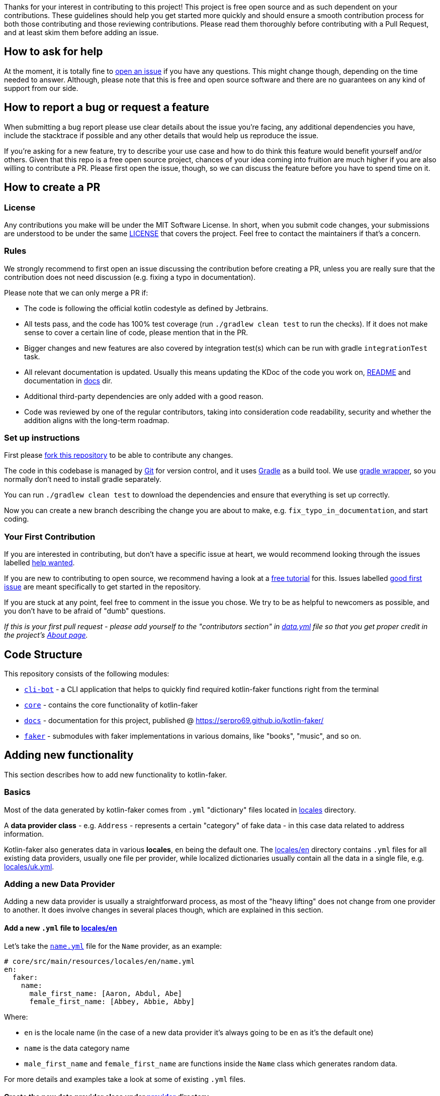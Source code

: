 Thanks for your interest in contributing to this project!
This project is free open source and as such dependent on your contributions.
These guidelines should help you get started more quickly and should ensure a smooth contribution process for both those contributing and those reviewing contributions.
Please read them thoroughly before contributing with a Pull Request, and at least skim them before adding an issue.

== How to ask for help

At the moment, it is totally fine to https://github.com/serpro69/kotlin-faker/issues/new[open an issue] if you have any questions.
This might change though, depending on the time needed to answer.
Although, please note that this is free and open source software and there are no guarantees on any kind of support from our side.

== How to report a bug or request a feature

When submitting a bug report please use clear details about the issue you're facing, any additional dependencies you have, include the stacktrace if possible and any other details that would help us reproduce the issue.

If you're asking for a new feature, try to describe your use case and how to do think this feature would benefit yourself and/or others.
Given that this repo is a free open source project, chances of your idea coming into fruition are much higher if you are also willing to contribute a PR.
Please first open the issue, though, so we can discuss the feature before you have to spend time on it.

== How to create a PR

=== License

Any contributions you make will be under the MIT Software License.
In short, when you submit code changes, your submissions are understood to be under the same link:LICENSE.adoc[LICENSE] that covers the project.
Feel free to contact the maintainers if that's a concern.

=== Rules

We strongly recommend to first open an issue discussing the contribution before creating a PR, unless you are really sure that the contribution does not need discussion (e.g. fixing a typo in documentation).

Please note that we can only merge a PR if:

* The code is following the official kotlin codestyle as defined by Jetbrains.
* All tests pass, and the code has 100% test coverage (run `./gradlew clean test` to run the checks).
If it does not make sense to cover a certain line of code, please mention that in the PR.
* Bigger changes and new features are also covered by integration test(s) which can be run with gradle `integrationTest` task.
* All relevant documentation is updated.
Usually this means updating the KDoc of the code you work on, link:README.md[README] and documentation in link:docs[docs] dir.
* Additional third-party dependencies are only added with a good reason.
* Code was reviewed by one of the regular contributors, taking into consideration code readability, security and whether the addition aligns with the long-term roadmap.

=== Set up instructions

First please https://docs.github.com/en/github/getting-started-with-github/fork-a-repo[fork this repository] to be able to contribute any changes.

The code in this codebase is managed by https://git-scm.com/[Git] for version control, and it uses https://gradle.org/[Gradle] as a build tool.
We use https://docs.gradle.org/current/userguide/gradle_wrapper.html[gradle wrapper], so you normally don't need to install gradle separately.

You can run `./gradlew clean test` to download the dependencies and ensure that everything is set up correctly.

Now you can create a new branch describing the change you are about to make, e.g. `fix_typo_in_documentation`, and start coding.

=== Your First Contribution

If you are interested in contributing, but don't have a specific issue at heart, we would recommend looking through the issues labelled https://github.com/serpro69/kotlin-faker/issues?q=is%3Aissue+is%3Aopen+sort%3Aupdated-desc+label%3A%22help+wanted+%3Asos%3A%22[help wanted].

If you are new to contributing to open source, we recommend having a look at a http://makeapullrequest.com/[free tutorial] for this.
Issues labelled https://github.com/serpro69/kotlin-faker/issues?q=is%3Aopen+label%3A%22good+first+issue+%3Ahammer%3A%22+sort%3Aupdated-desc[good first issue] are meant specifically to get started in the repository.

If you are stuck at any point, feel free to comment in the issue you chose.
We try to be as helpful to newcomers as possible, and you don't have to be afraid of "dumb" questions.

_If this is your first pull request - please add yourself to the "contributors section" in https://github.com/serpro69/kotlin-faker/blob/master/docs/src/orchid/resources/data.yml[data.yml] file so that you get proper credit in the project's https://serpro69.github.io/kotlin-faker/about/[About page]._

== Code Structure

This repository consists of the following modules:

* `link:cli-bot[cli-bot]` - a CLI application that helps to quickly find required kotlin-faker functions right from the terminal
* `link:core[core]` - contains the core functionality of kotlin-faker
* `link:docs[docs]` - documentation for this project, published @ https://serpro69.github.io/kotlin-faker/
* `link:faker[faker]` - submodules with faker implementations in various domains, like "books", "music", and so on.

== Adding new functionality

This section describes how to add new functionality to kotlin-faker.

=== Basics

Most of the data generated by kotlin-faker comes from `.yml` "dictionary" files located in link:core/src/main/resources/locales[locales] directory.

A **data provider class** - e.g. `Address` - represents a certain "category" of fake data - in this case data related to address information.

Kotlin-faker also generates data in various **locales**, `en` being the default one.
The link:core/src/main/resources/locales/en[locales/en] directory contains `.yml` files for all existing data providers, usually one file per provider, while localized dictionaries usually contain all the data in a single file, e.g. link:core/src/main/resources/locales/uk.yml[locales/uk.yml].

=== Adding a new Data Provider

Adding a new data provider is usually a straightforward process, as most of the "heavy lifting" does not change from one provider to another.
It does involve changes in several places though, which are explained in this section.

==== Add a new `.yml` file to link:core/src/main/resources/locales/en[locales/en]

Let's take the link:core/src/main/resources/locales/en/name.yml[`name.yml`] file for the `Name` provider, as an example:

[source,yml]
----
# core/src/main/resources/locales/en/name.yml
en:
  faker:
    name:
      male_first_name: [Aaron, Abdul, Abe]
      female_first_name: [Abbey, Abbie, Abby]
----

.Where:
* `en` is the locale name (in the case of a new data provider it's always going to be `en` as it's the default one)
* `name` is the data category name
* `male_first_name` and `female_first_name` are functions inside the `Name` class which generates random data.

For more details and examples take a look at some of existing `.yml` files.

==== Create the new data provider class under link:core/src/main/kotlin/io/github/serpro69/kfaker/provider[provider] directory.

The class needs to implement `YamlFakeDataProvider`, and override a few properties. Expanding on the same data provider example, let's look at the `Name` class implementation:

[source,kotlin]
----
class Name internal constructor(fakerService: FakerService) : AbstractFakeDataProvider<Name>(fakerService) {
    override val yamlCategory = YamlCategory.NAME
    override val localUniqueDataProvider = LocalUniqueDataProvider<Name>()
    override val unique by UniqueProviderDelegate(localUniqueDataProvider, fakerService)

    init {
        fakerService.load(yamlCategory)
    }

    fun maleFirstName() = resolve("male_first_name")
    fun femaleFirstName() = resolve("female_first_name")
}
----

* the `category` property that uses the `YamlCategory.NAME` enum class, which has to be the same as declared in the `.yml` file. If the enum category does not already exist (Some dictionary files use the same category, which is perfectly fine to do if it makes sense) - new one should be added as well.
* the `YamlFakeDataProvider` provides a `resolve` function that should be used to get the random value for a given category key, i.e. `female_first_name`.

==== Add the property to `Faker` class

* the entry point for all data generation is the link:core/src/main/kotlin/io/github/serpro69/kfaker/Faker.kt[`Faker`] class, so a new property needs to be added there that calls the data provider class

==== Update native-image link:cli-bot/src/main/resources/META-INF/native-image/io.github.serpro69/cli-bot/reflect-config.json[`reflect-config.json`]

* this is used when building the native-image of the `faker-bot` CLI application and thus needs to be updated, otherwise the `nativeImage` gradle task will fail
* it is easy to auto-update the configuration by using `native-image-agent` (requires the `native-image` binary to be installed):
** first create the jar of the app with `./gradlew clean shadowJar`
** then run each of the cli commands (include the verbose mode since that requires additional calls):
*** `java -agentlib:native-image-agent=config-merge-dir=temp_resources -jar cli-bot/build/libs/cli-bot-1.11.1-SNAPSHOT-fat.jar list --verbose`
*** `java -agentlib:native-image-agent=config-merge-dir=temp_resources -jar cli-bot/build/libs/cli-bot-1.11.1-SNAPSHOT-fat.jar lookup name --verbose`
** then copy the generated `reflect-config.json` from `temp_resources` dir (other json files usually don't need to be updated and can be ignored)

==== Next step is to update the documentation

* create a new `.adoc` file under link:docs/src/orchid/resources/pages/data-provider[data-provider] directory
** copy an existing file from that directory and replace the H2 header to reflect the correct faker provider property name, update the code snippet name (should be in the form of `<yml_filename>_provider_dict`) in the `[source,yaml]` section, and update the "available functions" code section as well

==== Add tests

* new tests (usually) don't need to be added since integration tests are dynamically calling all public data provider functions via reflection
* a few changes need to be made to existing tests though if the new category name was added:
** the link:cli-bot/src/test/kotlin/io/github/serpro69/kfaker/app/cli/IntrospectorTest.kt[`IntrospectorTest`] needs to be updated in the `cli-bot` module
** the link:core/src/test/kotlin/io/github/serpro69/kfaker/TestConstants.kt[`TestConstants`] need to be updated as well

==== Example commit

In addition to the above instructions, you can also take a look at https://github.com/serpro69/kotlin-faker/commit/0b34d19d77aa728ed87382444908c90a63cc5f52[`0b34d1`] commit, which can be used as an MVP example of all of the above steps.

==== Which Faker implementation to use?

Since kotlin-faker 2.0, the functionality has been split between various "faker implementations", according to some generic "domains".

link:core[CoreFaker] (or just Faker) contains the most commonly used data providers, like names, addresses, internet and others, while the rest has been split between various other link:faker[faker submodules].

There's no "even split" between each faker implementation and in some cases you could easily argue for a data provider to belong to more than one domain, so use your best judgement when deciding where to place a new data provider implementation. If there's no good fit, use link:faker/misc[MiscFaker].

One can also consider creating a new faker submodule altogether, however, a general rule should be that any faker implementation should have at least 3 data providers.
